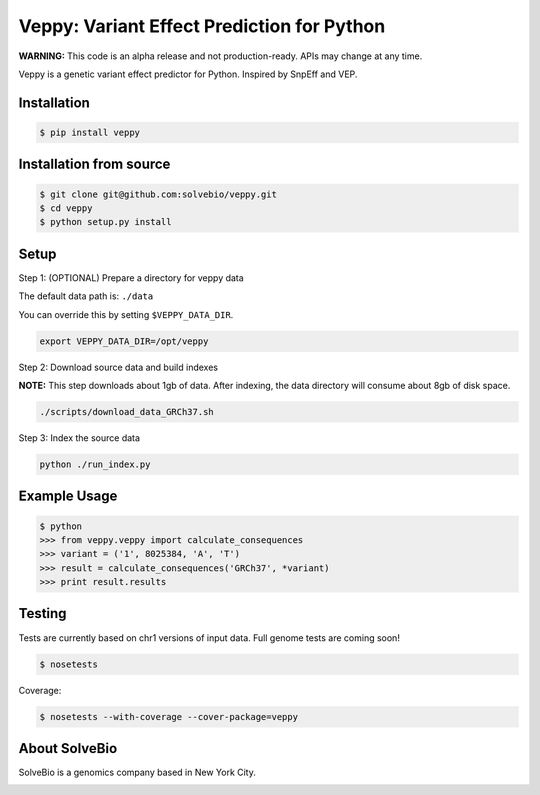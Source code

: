 Veppy: Variant Effect Prediction for Python
===========================================

**WARNING:** This code is an alpha release and not production-ready. APIs may change at any time.

Veppy is a genetic variant effect predictor for Python. Inspired by SnpEff and VEP.


.. image:: https://img.shields.io/pypi/v/veppy.svg
    :target: https://pypi.python.org/pypi/veppy


Installation
------------

.. code-block:: bash

    $ pip install veppy


Installation from source
------------------------

.. code-block:: bash

    $ git clone git@github.com:solvebio/veppy.git
    $ cd veppy
    $ python setup.py install


Setup
-----

Step 1: (OPTIONAL) Prepare a directory for veppy data

The default data path is: ``./data``

You can override this by setting ``$VEPPY_DATA_DIR``.

.. code-block:: bash

    export VEPPY_DATA_DIR=/opt/veppy


Step 2: Download source data and build indexes

**NOTE:** This step downloads about 1gb of data. After indexing, the data directory will consume about 8gb of disk space.

.. code-block:: bash

    ./scripts/download_data_GRCh37.sh


Step 3: Index the source data

.. code-block:: bash

    python ./run_index.py


Example Usage
-------------

.. code-block:: python

    $ python
    >>> from veppy.veppy import calculate_consequences
    >>> variant = ('1', 8025384, 'A', 'T')
    >>> result = calculate_consequences('GRCh37', *variant)
    >>> print result.results


Testing
-------

Tests are currently based on chr1 versions of input data.
Full genome tests are coming soon!

.. code-block:: bash

    $ nosetests


Coverage:


.. code-block:: bash

    $ nosetests --with-coverage --cover-package=veppy


About SolveBio
--------------

SolveBio is a genomics company based in New York City.

.. image:: https://s3.amazonaws.com/veppy/solvebio_logo.png
    :target: https://www.solvebio.com/

